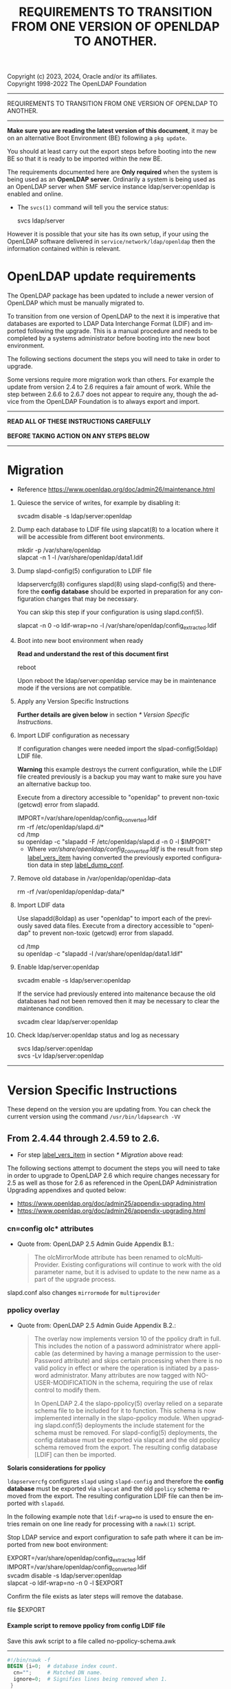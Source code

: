 Copyright (c) 2023, 2024, Oracle and/or its affiliates. \\
Copyright 1998-2022 The OpenLDAP Foundation

------------------------------------------------------------------------------
#+begin_center
    REQUIREMENTS TO TRANSITION FROM ONE VERSION OF OPENLDAP TO ANOTHER.
#+end_center
------------------------------------------------------------------------------

#+begin_comment

This file is the source to openldap-transition.txt,
it is written in Emacs Org mode; https://orgmode.org/.

See the end of file for [[Org-mode settings]] and notes regarding this file.

#+end_comment
*Make sure you are reading the latest version of this document*, it may
be on an alternative Boot Environment (BE) following a ~pkg update~.

You should at least carry out the export steps before booting into the
new BE so that it is ready to be imported within the new BE.


The requirements documented here are *Only required* when the system is
being used as an *OpenLDAP server*.  Ordinarily a system is being used
as an OpenLDAP server when SMF service instance ldap/server:openldap is
enabled and online.

- The ~svcs(1)~ command will tell you the service status:

  #+begin_verse
  svcs ldap/server
  #+end_verse

However it is possible that your site has its own setup, if your using
the OpenLDAP software delivered in ~service/network/ldap/openldap~ then
the information contained within is relevant.

* OpenLDAP update requirements
:PROPERTIES:
:UNNUMBERED: t
:END:

The OpenLDAP package has been updated to include a newer version of
OpenLDAP which must be manually migrated to.

To transition from one version of OpenLDAP to the next it is imperative
that databases are exported to LDAP Data Interchange Format (LDIF) and
imported following the upgrade.  This is a manual procedure and needs to
be completed by a systems administrator before booting into the new boot
environment.


The following sections document the steps you will need to take in order
to upgrade.

Some versions require more migration work than others.  For example the
update from version 2.4 to 2.6 requires a fair amount of work.  While
the step between 2.6.6 to 2.6.7 does not appear to require any, though
the advice from the OpenLDAP Foundation is to always export and import.


------------------------------------------------------------------------

#+begin_verse
               *READ ALL OF THESE INSTRUCTIONS CAREFULLY*

               *BEFORE TAKING ACTION ON ANY STEPS BELOW*
#+end_verse

------------------------------------------------------------------------
* Migration

- Reference [[https://www.openldap.org/doc/admin26/maintenance.html]]


1. Quiesce the service of writes, for example by disabling it:

   #+begin_verse
   svcadm disable -s ldap/server:openldap
   #+end_verse

2. Dump each database to LDIF file using slapcat(8) to a location where
   it will be accessible from different boot environments.

   #+begin_verse
   mkdir -p /var/share/openldap
   slapcat -n 1 -l /var/share/openldap/data1.ldif
   #+end_verse

3. Dump slapd-config(5) configuration to LDIF file <<label_dump_conf>>

   ldapservercfg(8) configures slapd(8) using slapd-config(5) and
   therefore the *config database* should be exported in preparation for
   any configuration changes that may be necessary.

   You can skip this step if your configuration is using slapd.conf(5).

   #+begin_verse
   slapcat -n 0 -o ldif-wrap=no -l /var/share/openldap/config_extracted.ldif
   #+end_verse

4. Boot into new boot environment when ready

   *Read and understand the rest of this document first*

   #+begin_verse
   reboot
   #+end_verse

   Upon reboot the ldap/server:openldap service may be in maintenance
   mode if the versions are not compatible.

5. Apply any Version Specific Instructions <<label_vers_item>>

   *Further details are given below* in section [[* Version Specific Instructions]].

6. Import LDIF configuration as necessary

   If configuration changes were needed import the slpad-config(5oldap)
   LDIF file.

   *Warning* this example destroys the current configuration, while the
   LDIF file created previously is a backup you may want to make sure
   you have an alternative backup too.

   Execute from a directory accessible to "openldap" to prevent
   non-toxic (getcwd) error from slapadd.

   #+begin_verse
   IMPORT=/var/share/openldap/config_converted.ldif
   rm -rf /etc/openldap/slapd.d/*
   cd /tmp
   su openldap -c "slapadd -F /etc/openldap/slapd.d -n 0 -l $IMPORT"
   #+end_verse

   * Where /var/share/openldap/config_converted.ldif/ is the result
     from step [[label_vers_item]] having converted the previously exported
     configuration data in step [[label_dump_conf]].

7. Remove old database in /var/openldap/openldap-data

   #+begin_verse
   rm -rf /var/openldap/openldap-data/*
   #+end_verse
   # Which also removes the sunw_version file created and used by ldapservercfg.

8. Import LDIF data

   Use slapadd(8oldap) as user "openldap" to import each of the
   previously saved data files.  Execute from a directory accessible to
   "openldap" to prevent non-toxic (getcwd) error from slapadd.

   #+begin_verse
   cd /tmp
   su openldap -c "slapadd -l /var/share/openldap/data1.ldif"
   #+end_verse

9. Enable ldap/server:openldap

   #+begin_verse
   svcadm enable -s ldap/server:openldap
   #+end_verse

   If the service had previously entered into maitenance because the old
   databases had not been removed then it may be necessary to clear the
   maintenance condition.

   #+begin_verse
   svcadm clear ldap/server:openldap
   #+end_verse

10. Check ldap/server:openldap status and log as necessary

    #+begin_verse
    svcs ldap/server:openldap
    svcs -Lv ldap/server:openldap
    #+end_verse


------------------------------------------------------------------------
* Version Specific Instructions

These depend on the version you are updating from.  You can check the
current version using the command ~/usr/bin/ldapsearch -VV~

** From 2.4.44 through 2.4.59 to 2.6.

- For step [[label_vers_item]] in section [[* Migration]] above read:

The following  sections attempt to document  the steps you will  need to
take in order to upgrade to OpenLDAP 2.6 which require changes necessary
for  2.5  as  well as  those  for  2.6  as  referenced in  the  OpenLDAP
Administration Upgrading appendixes and quoted below:
- [[https://www.openldap.org/doc/admin25/appendix-upgrading.html]]
- [[https://www.openldap.org/doc/admin26/appendix-upgrading.html]]


*** cn=config olc* attributes

- Quote from: OpenLDAP 2.5 Admin Guide Appendix B.1.:
  #+begin_quote
  The  olcMirrorMode attribute  has  been  renamed to  olcMultiProvider.
  Existing configurations will  continue to work with  the old parameter
  name, but  it is advised to  update to the new  name as a part  of the
  upgrade process.
  #+end_quote


slapd.conf also changes ~mirrormode~ for ~multiprovider~

*** ppolicy overlay

- Quote from: OpenLDAP 2.5 Admin Guide Appendix B.2.:
  #+begin_quote
  The overlay now implements version 10 of the ppolicy draft in full. This
  includes the notion of a password administrator where applicable (as
  determined by having a manage permission to the userPassword attribute)
  and skips certain processing when there is no valid policy in effect or
  where the operation is initiated by a password administrator.  Many
  attributes are now tagged with NO-USER-MODIFICATION in the schema,
  requiring the use of relax control to modify them.

  In  OpenLDAP 2.4  the slapo-ppolicy(5)  overlay relied  on a  separate
  schema  file to  be included  for  it to  function. This  schema is  now
  implemented  internally in  the slapo-ppolicy  module. When  upgrading
  slapd.conf(5) deployments the  include statement for the  schema must be
  removed. For slapd-config(5) deployments,  the config database must be
  exported via  slapcat and  the old ppolicy  schema removed  from the
  export. The resulting config database [LDIF] can then be imported.
  #+end_quote


*Solaris considerations for ppolicy*

~ldapservercfg~ configures ~slapd~ using ~slapd-config~ and therefore
the *config database* must be exported via ~slapcat~ and the old
~ppolicy~ schema removed from the export.  The resulting configuration
LDIF file can then be imported with ~slapadd~.

In the following example note that ~ldif-wrap=no~ is used to ensure the
entries remain on one line ready for processing with a ~nawk(1)~ script.

Stop LDAP service and export configuration to safe path where it can be
imported from new boot environment:

#+begin_verse
EXPORT=/var/share/openldap/config_extracted.ldif
IMPORT=/var/share/openldap/config_converted.ldif
svcadm disable -s ldap/server:openldap
slapcat -o ldif-wrap=no -n 0 -l $EXPORT
#+end_verse

Confirm the file exists as later steps will remove the database.

#+begin_verse
file $EXPORT
#+end_verse
**** Example script to remove ppolicy from config LDIF file

Save this awk script to a file called no-ppolicy-schema.awk
------
#+NAME: no-ppolicy-schema.awk
#+begin_src awk :eval never-export :exports code
#!/bin/nawk -f
BEGIN {i=0;  # database index count.
  cn="";     # Matched DN name.
  ignore=0;  # Signifies lines being removed when 1.
 }
/^$/ {ignore=0;print;next}  # Blank line separates records.
ignore==1 {next;}  # record being removed.
/dn: cn={[0-9]+}ppolicy,cn=schema,cn=config$/ {
        ignore=1; next;}  # ppolicy record found, ignore rest of record.
/dn: cn={[0-9]+}.*,cn=schema,cn=config/ {
  # Other schema detected, adjust database number.
  match($0,"{[0-9]*}[^,]*")  # Find the common name.
  cn="^cn: " substr($0, RSTART, RLENGTH) "$";  # cn match string
  print substr($0,1,8) i"" substr($0,index($0,"}"));  # new index
  j=i;i++; next}  # j is current cn index, i is now the next index.
cn != "" && $0 ~ cn {  # cn matched, write cn with new index.
  print substr($0,1,5) j"" substr($0,index($0,"}"));
  cn=""; next}
{print}  # output all other lines unchanged.
#+end_src
------

Remove the ppolicy configuration from the exported configuration LDIF
file using the commands:

#+begin_verse
nawk -f no-ppolicy-schema.awk $EXPORT > $IMPORT
echo DONE $?
#+end_verse

***** Examine the resulting differences from awk changes
For example using diff(1):
#+begin_src sh :eval no :exports code
diff -u $EXPORT $IMPORT
#+end_src

The results should be similar to following example which for brevity has
been truncated at the seventy-second column (using ~cut -c 1-72~):

#+begin_example
--- /var/share/openldap/config.ldif 2023-05-12 10:42:30.712692430 +0000
+++ /var/share/openldap/import.ldif 2023-05-12 11:18:27.633212895 +0000
@@ -793,39 +793,10 @@
 modifiersName: cn=config
 modifyTimestamp: 20230511133509Z
 
-dn: cn={3}ppolicy,cn=schema,cn=config
-objectClass: olcSchemaConfig
-cn: {3}ppolicy
-olcAttributeTypes: {0}( 1.3.6.1.4.1.42.2.27.8.1.1 NAME 'pwdAttribute' E
-olcAttributeTypes: {1}( 1.3.6.1.4.1.42.2.27.8.1.2 NAME 'pwdMinAge' EQUA
-olcAttributeTypes: {2}( 1.3.6.1.4.1.42.2.27.8.1.3 NAME 'pwdMaxAge' EQUA
-olcAttributeTypes: {3}( 1.3.6.1.4.1.42.2.27.8.1.4 NAME 'pwdInHistory' E
-olcAttributeTypes: {4}( 1.3.6.1.4.1.42.2.27.8.1.5 NAME 'pwdCheckQuality
-olcAttributeTypes: {5}( 1.3.6.1.4.1.42.2.27.8.1.6 NAME 'pwdMinLength' E
-olcAttributeTypes: {6}( 1.3.6.1.4.1.42.2.27.8.1.7 NAME 'pwdExpireWarnin
-olcAttributeTypes: {7}( 1.3.6.1.4.1.42.2.27.8.1.8 NAME 'pwdGraceAuthNLi
-olcAttributeTypes: {8}( 1.3.6.1.4.1.42.2.27.8.1.9 NAME 'pwdLockout' EQU
-olcAttributeTypes: {9}( 1.3.6.1.4.1.42.2.27.8.1.10 NAME 'pwdLockoutDura
-olcAttributeTypes: {10}( 1.3.6.1.4.1.42.2.27.8.1.11 NAME 'pwdMaxFailure
-olcAttributeTypes: {11}( 1.3.6.1.4.1.42.2.27.8.1.12 NAME 'pwdFailureCou
-olcAttributeTypes: {12}( 1.3.6.1.4.1.42.2.27.8.1.13 NAME 'pwdMustChange
-olcAttributeTypes: {13}( 1.3.6.1.4.1.42.2.27.8.1.14 NAME 'pwdAllowUserC
-olcAttributeTypes: {14}( 1.3.6.1.4.1.42.2.27.8.1.15 NAME 'pwdSafeModify
-olcAttributeTypes: {15}( 1.3.6.1.4.1.42.2.27.8.1.30 NAME 'pwdMaxRecorde
-olcAttributeTypes: {16}( 1.3.6.1.4.1.4754.1.99.1 NAME 'pwdCheckModule'
-olcObjectClasses: {0}( 1.3.6.1.4.1.4754.2.99.1 NAME 'pwdPolicyChecker'
-olcObjectClasses: {1}( 1.3.6.1.4.1.42.2.27.8.2.1 NAME 'pwdPolicy' SUP t
-structuralObjectClass: olcSchemaConfig
-entryUUID: a20f57d7-3721-49c0-ae6b-a0b95ce6bbe1
-creatorsName: cn=config
-createTimestamp: 20230511133509Z
-entryCSN: 20230511133509.495298Z#000000#000#000000
-modifiersName: cn=config
-modifyTimestamp: 20230511133509Z
 
-dn: cn={4}solaris,cn=schema,cn=config
+dn: cn={3}solaris,cn=schema,cn=config
 objectClass: olcSchemaConfig
-cn: {4}solaris
+cn: {3}solaris
 structuralObjectClass: olcSchemaConfig
 entryUUID: 7064bb28-9c84-4e40-b8be-9e77534c1144
 creatorsName: cn=config
@@ -997,9 +968,9 @@
 modifiersName: cn=config
 modifyTimestamp: 20230511133511Z
 
-dn: cn={5}kerberos,cn=schema,cn=config
+dn: cn={4}kerberos,cn=schema,cn=config
 objectClass: olcSchemaConfig
-cn: {5}kerberos
+cn: {4}kerberos
 structuralObjectClass: olcSchemaConfig
 entryUUID: 2ff1438e-bd4a-4f70-9382-9b67cae6347b
 creatorsName: cn=config
#+end_example

From the ~diff~ output one can confirm
- ~{3}ppolicy~ DN has been removed along with all associated entries for that record.
- Other DN's above 3 have been renumbered, e.g. ~{4}solaris~ has become
  ~{3}solairs~ as has the DN's ~cn~ value.

***** Failure to remove ppolicy schema results in error

If the ~ppolicy~ is not removed from the exported LDIF configuration the
following error will be seen during import (slapadd):

#+begin_example
olcAttributeTypes: value #0 olcAttributeTypes: Duplicate attributeType: "1.3.6.1.4.1.42.2.27.8.1.1"
slapadd: could not add entry dn="cn={3}ppolicy,cn=schema,cn=config" (line=796): 
Closing DB...
#+end_example

And the schemas for Solaris and Kerberos will be missing from slapd.d!

**** An alternative method: remove and renumber schema files in slapd.d
[[https://www.zytrax.com/books/ldap/ch6/slapd-config.html#use-schemas-delete][ Chapter 6: OpenLDAP using OLC (cn=config)]] suggests an alternative,
remove and rename the files under ~slapd.d~!  If this is the only
configuration change that is needed then this may well suffice, the
recommendation is to use the export and import method above.

1. Make sure the OpenLDAP service is stopped first:

   #+begin_verse
   svcadm disable -s ldap/server:openldap
   #+end_verse

2. Update the slapd directory to remove ppolicy.ldif file and renumber any
   subsequent files.

   As an example, examine the current ~cn=schema~ directory:
   #+begin_example
# cd /etc/openldap/slapd.d/cn=config/cn=schema
# ls -1
cn={0}core.ldif
cn={1}cosine.ldif
cn={2}inetorgperson.ldif
cn={3}ppolicy.ldif
cn={4}solaris.ldif
cn={5}kerberos.ldif
   #+end_example

The following script will remove ~cn={3}ppolicy.ldif~ and renumber the other
directories as appropriate.
------
#+NAME: no-ppolicy-schema.sh
#+begin_src shell :eval never-export :exports code
#!/bin/ksh
safe=echo
adjust=0
for file in *.ldif; do
    cn=${file%%\{*}
    name=${file#*\}}
    index=${file#*\{}
    index=${index%\}*}
    case $name in
	(ppolicy.ldif)
	    (( adjust++ ))
	    $safe rm $file
	    continue;;
    esac
    (( i = index - adjust ))
    print "# DEBUG index $index new $i name $name"
    if (( index != i )); then
	newfile="${cn}{${i}}${name}"
	$safe mv $file $newfile
    fi
done
#+end_src
------

The output then confirms how the directory needs to be modified.

#+begin_example
# DEBUG index 0 new 0 name core.ldif
# DEBUG index 1 new 1 name cosine.ldif
# DEBUG index 2 new 2 name inetorgperson.ldif
rm cn={3}ppolicy.ldif
# DEBUG index 4 new 3 name solaris.ldif
mv cn={4}solaris.ldif cn={3}solaris.ldif
# DEBUG index 5 new 4 name kerberos.ldif
mv cn={5}kerberos.ldif cn={4}kerberos.ldif
#+end_example

- Adjust ~safe=""~ when confident to have it make the changes, or copy
  and paste the relevant commands from the scripts output.

*** ppolicy overlay and pwdCheckModule                             :ol_2_6:

- Quote from: OpenLDAP 2.6 Admin Guide Appendix B.1.:
  #+begin_quote
  The pwdCheckModule option has been moved to the overlay
  configuration. Existing settings in password policy entries will be
  ignored. It will be necessary to use pwdUseCheckModule instead and add
  this configuration directive to the overlay when upgrading if it is
  currently in use.
  #+end_quote

*** unique overlay                                                 :ol_2_5:

- Quote from: OpenLDAP 2.5 Admin Guide Appendix B.3.:
  #+begin_quote
  In OpenLDAP 2.4 it was possible to bypass slapo-unique(5) checks by
  using the manageDSAIT *control* as a *part of the request*. This is no
  longer possible. To achieve the same functionality the relax control
  must be used instead, *and the binding identity must* have *manage*
  permissions on the entry being modified.

  With OpenLDAP 2.5 a new keyword "serialize" has been added as a part of
  the unique_uri configuration parameter. This will cause all write
  operations requiring uniqueness to be serialized so as to avoid the
  scenario where multiple concurrent updates can prevent uniqueness from
  being enforced. See the slapo-unique(5) man page for further details.
  #+end_quote


Two considerations then:
1. ~manageDsaIt~ replaced with a ~relax~
2. ~serialize~ keyword for ~unique_uri~

*** COMMENT B.4. ldap and meta backends                   :ol_2_5:noexport:
*Solaris did not provide this backend*

- Quote from: OpenLDAP 2.5 Admin Guide Appendix B.4.:
  #+begin_quote
  Several deprecated configuration directives for slapd-ldap(5) and
  slapd-meta(5) have been removed.  Configurations using those directive
  must be updated to use supported directives prior to upgrade.  See the
  slapd-ldap(5) and slapd-meta(5) man pages from OpenLDAP 2.4 for a list
  of deprecated directives.
  #+end_quote


**** COMMENT compare slapd-ldap(5)

Excerpt from OpenLDAP 2.4.59 slapd-ldap(5)
#+begin_example
BACKWARD COMPATIBILITY
       The LDAP backend has been heavily reworked between releases 2.2 and 2.3,
       and subsequently between 2.3 and 2.4.  As a side-effect, some of the
       traditional directives have been deprecated and should be no longer used,
       as they might disappear in future releases.

       acl-authcDN <administrative DN for access control purposes>
              Formerly known as the binddn, it is the DN that is used to query
              the target server for acl checking; it is supposed to have read
              access on the target server to attributes used on the proxy for
              acl checking.  There is no risk of giving away such values; they
              are only used to check permissions.

              The acl-authcDN identity is by no means implicitly used by the
              proxy when the client connects anonymously.  The idassert-*
              feature can be used (at own risk) for that purpose instead.

              This directive is obsoleted by the binddn arg of acl-bind when
              bindmethod=simple, and will be dismissed in the future.

       acl-passwd <password>
              Formerly known as the bindpw, it is the password used with the
              above acl-authcDN directive.  This directive is obsoleted by the
              credentials arg of acl-bind when bindmethod=simple, and will be
              dismissed in the future.

       idassert-authcDN <administrative DN for proxyAuthz purposes>
              DN which is used to propagate the client's identity to the target
              by means of the proxyAuthz control when the client does not belong
              to the DIT fragment that is being proxied by back-ldap.  This
              directive is obsoleted by the binddn arg of idassert-bind when
              bindmethod=simple, and will be dismissed in the future.

       idassert-passwd <password>
              Password used with the idassert-authcDN above.  This directive is
              obsoleted by the crendentials arg of idassert-bind when
              bindmethod=simple, and will be dismissed in the future.

       idassert-mode <mode> [<flags>]
              defines what type of identity assertion is used.  This directive
              is obsoleted by the mode arg of idassert-bind, and will be
              dismissed in the future.

       idassert-method <method> [<saslargs>]
              This directive is obsoleted by the bindmethod arg of
              idassert-bind, and will be dismissed in the future.

       port <port>
              this directive is no longer supported.  Use the uri directive as
              described above.

       server <hostname[:port]>
              this directive is no longer supported.  Use the uri directive as
              described above.

       suffixmassage, map, rewrite*
              These directives are no longer supported by back-ldap; their
              functionality is now delegated to the rwm overlay.  Essentially,
              add a statement

              overlay rwm

              first, and prefix all rewrite/map statements with rwm- to obtain
              the original behavior.  See slapo-rwm(5) for details.
#+end_example


**** COMMENT compare slapd-meta(5)
- openldap-2.4.59/doc/man/man5/slapd-meta.5
- openldap-2.6.4/doc/man/man5/slapd-meta.5

In both is the following deprecated warning
#+begin_example
DEPRECATED STATEMENTS
       The following statements have been deprecated and should no longer be
       used.

       pseudorootdn <substitute DN in case of rootdn bind>
              Use idassert-bind instead.

       pseudorootpw <substitute password in case of rootdn bind>
              Use idassert-bind instead.

#+end_example


In 2.4 there is also this:
#+begin_example
       tls {[try-]start|[try-]propagate}
              execute the StartTLS extended operation when the connection is
              initialized; only works if the URI directive protocol scheme is
              not ldaps://.  propagate issues the StartTLS operation only if the
              original connection did.  The try- prefix instructs the proxy to
              continue operations if the StartTLS operation failed; its use is
              highly deprecated.  If set before any target specification, it
              affects all targets, unless overridden by any per-target
              directive.
#+end_example

Though 2.6 has the same without the deprecated warning.
#+begin_example
       tls {none|[try-]start|[try-]propagate|ldaps}
              [starttls=no] [tls_cert=<file>] [tls_key=<file>]
              [tls_cacert=<file>] [tls_cacertdir=<path>]
              [tls_reqcert=never|allow|try|demand]
              [tls_reqsan=never|allow|try|demand] [tls_cipher_suite=<ciphers>]
              [tls_ecname=<names>] [tls_crlcheck=none|peer|all]
              Specify TLS settings regular connections.
#+end_example

*** shell backend                                                  :ol_2_5:

- Quote from: OpenLDAP 2.5 Admin Guide Appendix B.5.:
  #+begin_quote
  This deprecated backend has been removed from OpenLDAP 2.5.
  Configurations making use of this backend must remove it prior to
  upgrade. The slapd-sock(5) backend is recommended as an alternative.
  #+end_quote


*** B.6. perl and sql backends                    :ol_2_5:noexport:

- Quote from: OpenLDAP 2.5 Admin Guide Appendix B.6.:
  #+begin_quote
  The slapd-perl(5) and slapd-sql(5) backends are now deprecated and no
  longer automatically enabled with the --enable-backends configure flag.
  #+end_quote


*** B.7. hdb and bdb backends                     :ol_2_5:noexport:

- Quote from: OpenLDAP 2.5 Admin Guide Appendix B.7.:
  #+begin_quote
  The Berkeley DB based slapd-bdb and slapd-hdb backends have been
  removed from OpenLDAP 2.5. Deployments making use of these backends
  must migrate their configurations to use slapd-mdb(5) prior to
  upgrade.
  #+end_quote


**** Solaris did not provide slapd-hdb and slapd-bdb removed in 2.4.44. :noexport:

Confirmed: from ~slapd -VVV~
#+begin_example
Included static backends:
    config
    ldif
    monitor
    ldap
    mdb
    meta
    null
    passwd
    relay
    shell
#+end_example

*** mdb backend                                                    :ol_2_5:
#+begin_comment
Removed ~to OpenLDAP 2.5~ after ~from OpenLDAP 2.4~ in quoted text below
#+end_comment
- Quote from: OpenLDAP 2.5 Admin Guide Appendix B.8.:
  #+begin_quote
  It is advised to determine if the new slapd-mdb(5) idlexp backend
  directive and/or the multival database directive should be added to
  the OpenLDAP 2.6 configuration as well as the existing global sortvals
  directive.  Configuring any of these items requires that existing
  databases be reloaded for them to take full effect. This can be done
  separately from the overall upgrade from OpenLDAP 2.4 if desired.
  #+end_quote


**** COMMENT ~idlexp~ directive documented in slapd-mdb.5

#+begin_example
CONFIGURATION
       These slapd.conf options apply to the mdb backend.  That is, they must
       follow a "backend mdb" line and come before any subsequent "backend" or
       "database" lines.

       idlexp <exp>
              Specify a power of 2 for the maximum size of an index slot.  The
              default is 16, yielding a maximum slot size of 2^16 or 65536.
              Once set, this option applies to every mdb database instance.  The
              specified value must be in the range of 16-30.
#+end_example

*** Client utility changes                                         :ol_2_5:

- Quote from: OpenLDAP 2.5 Admin Guide Appendix B.9
  #+begin_quote
  The deprecated "-h"  (host) and "-p" (port) options for  the ldap client
  utilities have been removed. It is  required to use a properly formatted
  LDAP URI with the "-H" option in OpenLDAP 2.5 and later.
  #+end_quote


For a short time Solaris has patched these options back in.

*You MUST modify your scripts to not rely on these options*

A future OpenLDAP update may require them for another use!

These options (~-h $host~ and ~-p $port~) will be removed in a future
update.  Using them will generate an error on stderr to remind you that
the options are deprecated with remedial advice to use '-H URI'.  The
warning can be disabled, while this reprieve is in effect, by setting
environment variable LDAP_OPT_REPRIEVE.

# A mention of ldapurl seems relevant, note Solaris commands have been updated.
~ldapurl(1oldap)~ can help by presenting the changed format, for example:

#+NAME: ldapurl_example
#+begin_src sh :exports both value :cache yes
ldapurl -h hostname.example.com -p 636
#+end_src

Produces the following results
#+NAME: results ldapurl_example
#+results[eb21bf89fa4130407ee84e5c319b9e61dc4546a5]: ldapurl_example
: ldap://hostname.example.com:636


*** COMMENT lloadd backends                               :ol_2_6:noexport:

- Quote from: OpenLDAP 2.6 Admin Guide Appendix B.2.:
  #+begin_quote
  Backends for lloadd are now grouped in tiers specifying the balancing
  strategy. OpenLDAP 2.5 configurations must be updated to account for
  this change.
  #+end_quote


**** COMMENT lloadd(8) - load balancing with lloadd (not configured or delivered)

New feature introduced in 2.5, it's a configure option:
#+begin_example
LLOADD (Load Balancer Daemon) Options:
  --enable-balancer       enable load balancer no|yes|mod [no]
#+end_example

*** monitor backend                                                :ol_2_6:

- quote from: OpenLDAP 2.6 Admin Guide Appendix B.3.:
  #+begin_quote
  In 2.5 and prior, the managedInfo attribute in the cn=Log entry could be
  used to change the loglevel of the slapd process. In 2.6,
  monitorLogLevel can be used to change the slapd log level and
  monitorDebugLevel can be used to change the slapd debug level.
  #+end_quote


*** contrib modules                                                :ol_2_6:

- Quote from: OpenLDAP 2.6 Admin Guide Appendix B.4.:
  #+begin_quote
  If still using the lastbind overlay with olcLastBindPrecision (when
  olcLastBindForwardUpdates is needed), you will need to configure
  precision on its backend entry instead and the overlay will honor
  it. The old attribute is no longer accepted or supported.
  #+end_quote


**** COMMENT Solaris provides ~lastbind~ overlay                :noexport:

Makefile ~CONFIGURE_OPTIONS~ includes ~--enable-overlays~ which enables
all overlays.

*** /usr/include/openldap removed

The header files are delivered directly to the standard /usr/include
directory now, /usr/include/openldap directory is no longer delivered.

** End of changes From 2.4.44 through 2.4.59 to 2.6.                :ignore:
:PROPERTIES:
:UNNUMBERED: t
:END:
------------------------------------------------------------------------
** From 2.4.30 or above to 2.4.44 through 2.4.59

OpenLDAP 2.4.44 switched from using Berkeley DB (BDB) format to the
Lightning Memory-Mapped Database (LMDB) format requiring an additional
configuration change.

- For section "e" above read:

  slapd's configuration may require a couple of minor changes.

  This is necessary to update:
  - TLSProtocolMin :  Minimum protocol version (format change).
    - If applicable change setting from "770" to "3.2"
  - database : openLDAP database type
    - If applicable change setting from bdb to mdb

  Example: Modifying slapd.conf for use with OpenLDAP 2.4.44 and above.
  #+BEGIN_EXAMPLE
  # cp /etc/openldap/slapd.conf /etc/openldap/slapd.2430.conf
  # vi /etc/openldap/slapd.conf
  # diff /etc/openldap/slapd.2430.conf /etc/openldap/slapd.conf
  27c27
  < TLSProtocolMin        770
  ---
  > TLSProtocolMin        3.2
  55c55
  < database      bdb
  ---
  > database      mdb
  #
  #+END_EXAMPLE

* End of Version Specific Changes                                    :ignore:
:PROPERTIES:
:UNNUMBERED: t
:END:
------------------------------------------------------------------------

#+begin_verse
         *That concludes the OpenLDAP transition instructions*
#+end_verse

* Org-mode settings                                                :noexport:
This heading and content is not exported to the openldap-transition.txt
file (:noexport: tag on heading line).

For more information regarding the export settings refer to
[[https://orgmode.org/manual/Export-Settings.html][Export Settings in The Org Manual]].

Not using smart quotes.
#+OPTIONS: ':nil

Heading default level is 3, increased to 5 to keep export structure as
intended.  Number all headings, note ASCII export does not underline
headings above level 3 by default.
#+OPTIONS: H:5 num:t

Not using subscript or superscript.
#+OPTIONS: ^:{}

No table-of-contents, include tables
#+OPTIONS: toc:nil |:t

Suppress conversion of title, as otherwise the ASCII exporter displaces
the copyright lines. The title has its own explicit source instead.
#+OPTIONS: title:nil

Setting of TITLE here is for the HTML page heading.
#+TITLE: REQUIREMENTS TO TRANSITION FROM ONE VERSION OF OPENLDAP TO ANOTHER.

Author's name and details not needed, nor is the date of creation
#+OPTIONS: author:nil creator:nil e:t email:nil date:nil

No log book entries should be present, but just in case lets not include those.
#+OPTIONS: d:(not "LOGBOOK")

Include footnotes if used.
#+OPTIONS: f:t

Remove tags from the headings, they are for author or control mostly.
#+OPTIONS: tags:nil

Remove other ORG marks (most not actually used within).
#+OPTIONS: tasks:nil todo:nil timestamp:nil
#+LANGUAGE: en

Some additional information regarding org mode formatting.

Section headings in Org (lines beginning with one or more asterisk
characters followed by a space character) can have /:tags:/ associated
with them.
- /:ignore:/ tag causes export to drop the heading but not the section
  content within, useful for formatting and management of the org
  file. It is an Org Mode 9.6 feature.  As previous versions do
   not recognize it I have added an unnumbered property too - the
  heading will be shown but not numbered.

- /:noexport:/ tag removes the heading and contents, but may execute
  source blocks.  A heading beginning with the *COMMENT* keyword
  prevents it from being exported and from any source blocks within it
  being executed.

Some notes on the formatting regarding ASCII export.

- ~begin_center~ is not working correctly on the *bold* text, the first
  asterisk appears at the beginning of the line making it look like a
  bullet point.  Therefore I have used ~verse~ rather than ~center~.

- Within org a ~tilde~ is emphasis, which on ASCII export becomes
  `tilde'.

- Alas /italic/ does not get any special treatment and just gets
  exported as ~/italic/~ and so I have not used it.

- Quoted text is within ~begin_quote~/~end_quote~ blocks.  Those are
  reformatted by the exporter and indented slightly, the ASCII exporter
  does not otherwise make quoted text all that obvious and hence they
  are placed after a list item which states there source.

- src blocks, ASCII export by default puts a box-string around the exported
  code and examples. e.g.

  #+begin_example
   ,----
   | $ echo Example of box-string
   |   Example of box-string
   `----
  #+end_example

  The following emacs-lisp prevents that.  It needs to be evaluated
  before exporting.

  #+begin_src elisp :exports code :eval no
  (require 'ox-ascii)
  (advice-add 'org-ascii--box-string :override
          (defun my-org-ascii--box-string  (s info) s))
  #+end_src

  Alternatively conversion can be done in batch mode, for example:

  #+begin_src sh :exports code :eval no
  emacs openldap-transition.org -Q -batch --eval '(require `ox-ascii)' \
     --eval '(advice-add `org-ascii--box-string :override (defun my-org-ascii--box-string (s info) s))' \
     --eval '(org-ascii-export-to-ascii)'
  #+end_src

Make the source and examples exported to HTML have a black background.
#+HTML_HEAD_EXTRA: <style> pre.src { background-color: black; color: white; }</style>

View this file on Github at
https://github.com/oracle/solaris-userland/blob/master/components/openldap/Solaris/openldap-transition.org

* EOF                                                       :noexport:ignore:
# Emacs settings
# Local Variables:
# fill-column: 72
# End:
